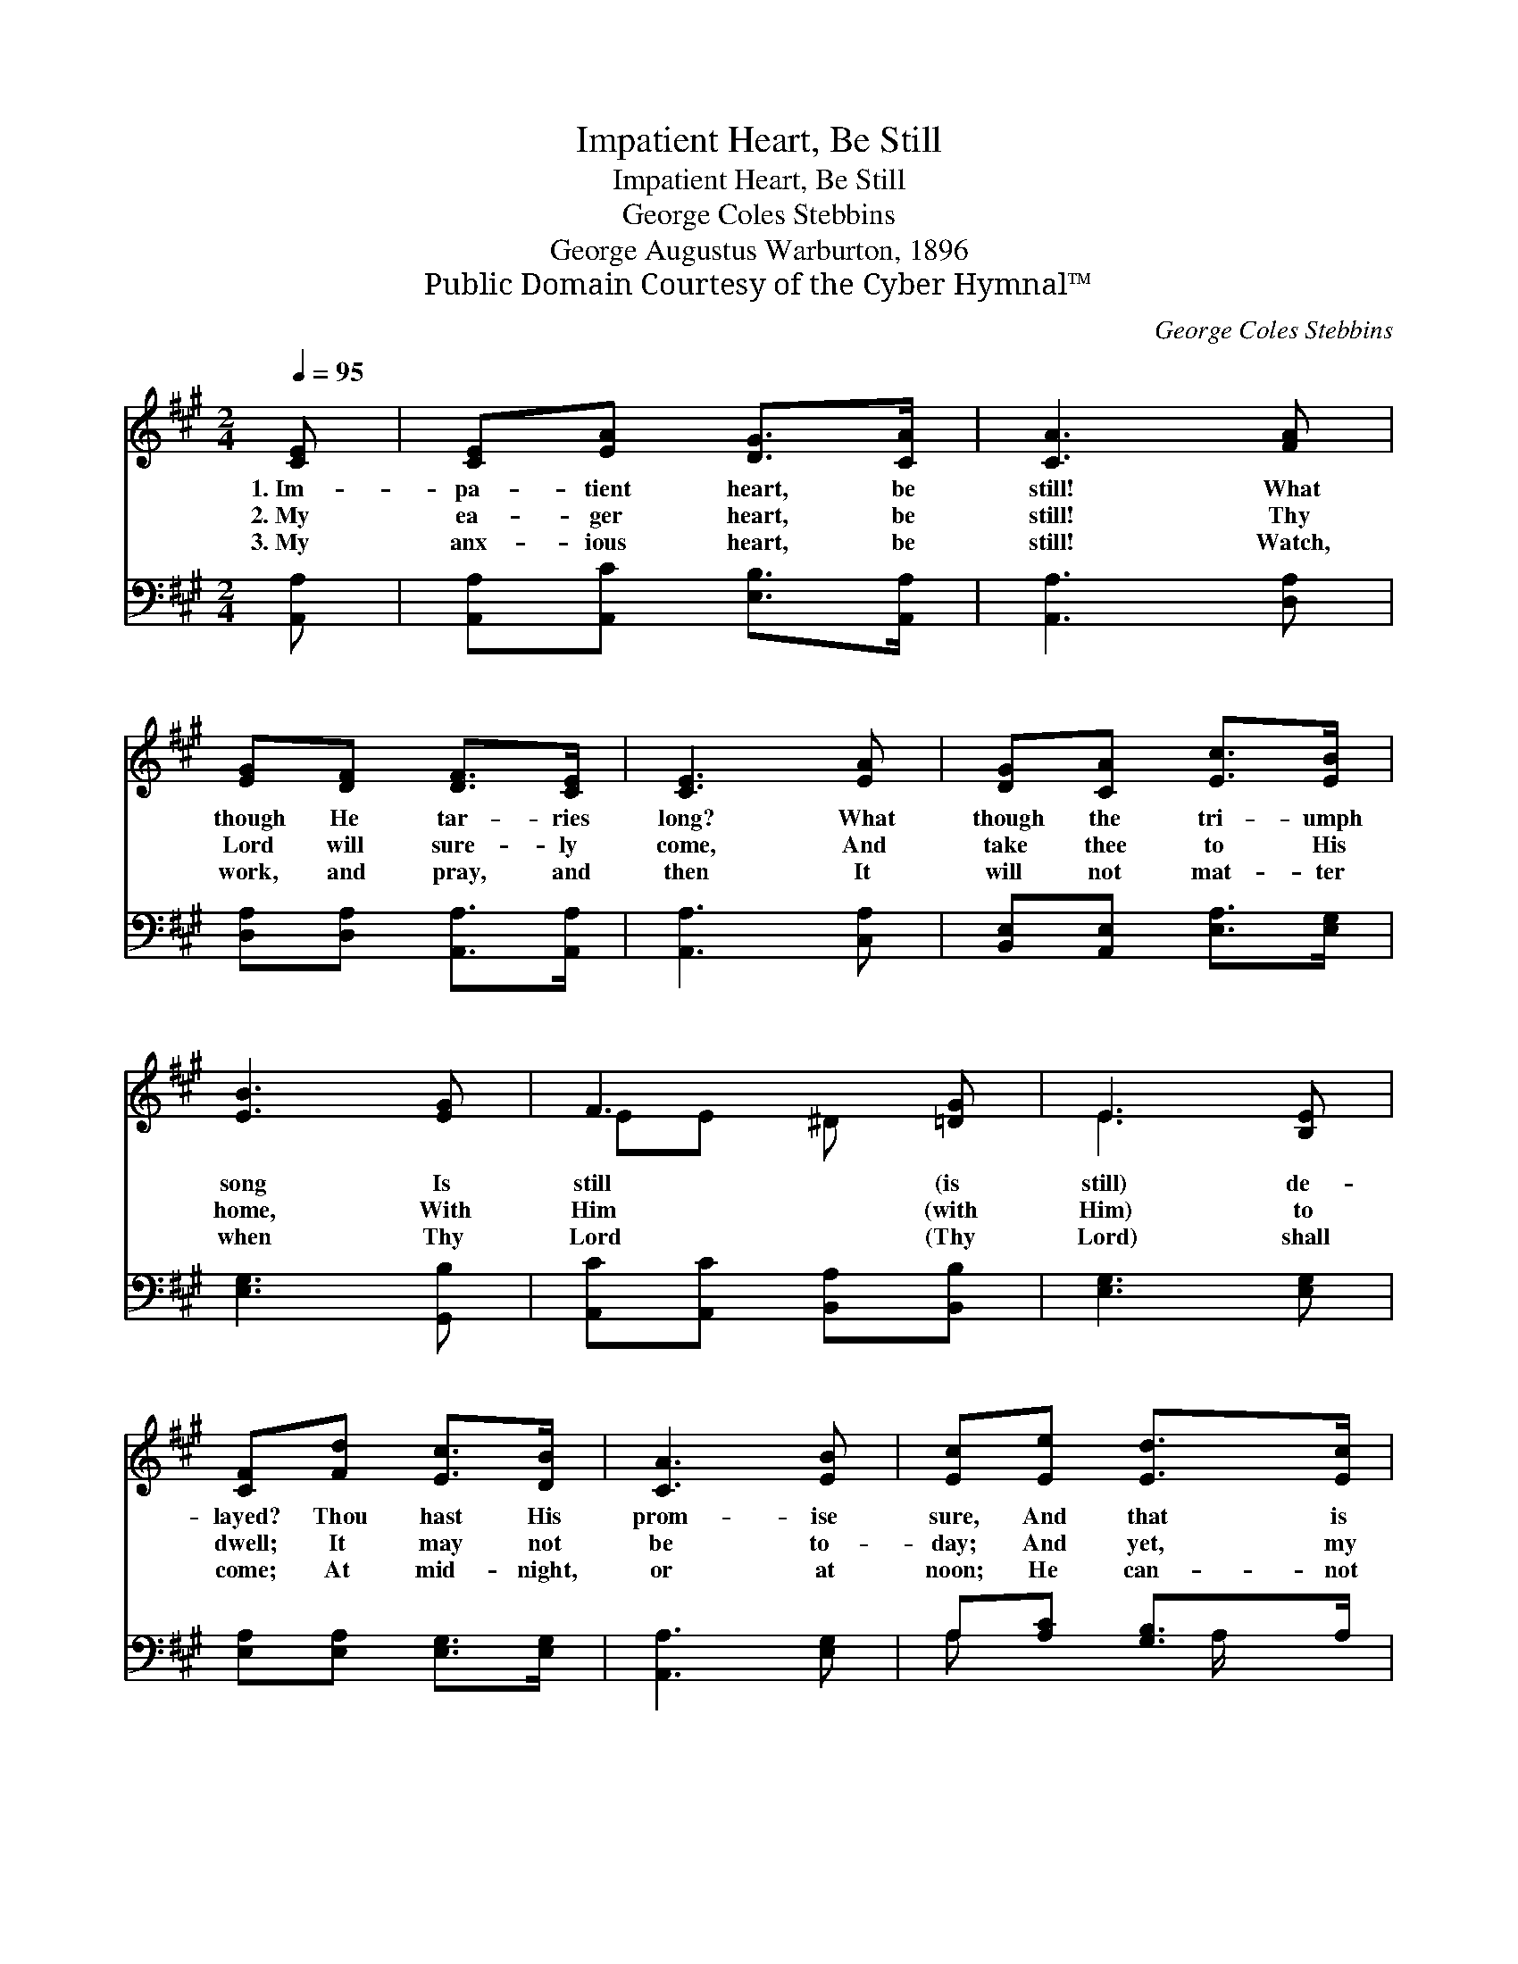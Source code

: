 X:1
T:Impatient Heart, Be Still
T:Impatient Heart, Be Still
T:George Coles Stebbins
T:George Augustus Warburton, 1896
T:Public Domain Courtesy of the Cyber Hymnal™
C:George Coles Stebbins
Z:Public Domain
Z:Courtesy of the Cyber Hymnal™
%%score ( 1 2 ) ( 3 4 )
L:1/8
Q:1/4=95
M:2/4
K:A
V:1 treble 
V:2 treble 
V:3 bass 
V:4 bass 
V:1
 [CE] | [CE][EA] [DG]>[CA] | [CA]3 [FA] | [EG][DF] [DF]>[CE] | [CE]3 [EA] | [DG][CA] [Ec]>[EB] | %6
w: 1.~Im-|pa- tient heart, be|still! What|though He tar- ries|long? What|though the tri- umph|
w: 2.~My|ea- ger heart, be|still! Thy|Lord will sure- ly|come, And|take thee to His|
w: 3.~My|anx- ious heart, be|still! Watch,|work, and pray, and|then It|will not mat- ter|
 [EB]3 [EG] | F3 [=DG] | E3 [B,E] | [CF][Fd] [Ec]>[DB] | [CA]3 [EB] | [Ec][Ee] [Ed]>[Ec] | %12
w: song Is|still (is|still) de-|layed? Thou hast His|prom- ise|sure, And that is|
w: home, With|Him (with|Him) to|dwell; It may not|be to-|day; And yet, my|
w: when Thy|Lord (Thy|Lord) shall|come; At mid- night,|or at|noon; He can- not|
 [EB]3 [Ec] | [EA]>[CE] [DF]2- | [DF][FB] [EA]>[DG] | [CA]3 ||"^Refrain" [CE] | [DB]3 [Ec] | %18
w: all se-|cure; Be not|* a- fraid! Be|not|a-|fraid! *|
w: soul, it|may; I can-|* not tell, I|can-|not|tell. Be|
w: come too|soon To take|* thee home, to|take|thee|home. *|
 [CA]3 [FA] |"^riten." [EG][DF] E2- | [B,E]2 [DE]2 | [CE]3 |] %22
w: ||||
w: still! Be|still! Im- pa-|* tient|heart|
w: ||||
V:2
 x | x4 | x4 | x4 | x4 | x4 | x4 | EE ^D x | E3 x | x4 | x4 | x4 | x4 | x4 | x4 | x3 || x | x4 | %18
 x4 | x2 CC | x4 | x3 |] %22
V:3
 [A,,A,] | [A,,A,][A,,C] [E,B,]>[A,,A,] | [A,,A,]3 [D,A,] | [D,A,][D,A,] [A,,A,]>[A,,A,] | %4
w: ~|~ ~ ~ ~|~ ~|~ ~ ~ ~|
 [A,,A,]3 [C,A,] | [B,,E,][A,,E,] [E,A,]>[E,G,] | [E,G,]3 [G,,B,] | [A,,C][A,,C] [B,,A,][B,,B,] | %8
w: ~ ~|~ ~ ~ ~|~ ~|~ ~ ~ ~|
 [E,G,]3 [E,G,] | [E,A,][E,A,] [E,G,]>[E,G,] | [A,,A,]3 [E,G,] | A,[A,C] [G,B,]>A, | %12
w: ~ ~|~ ~ ~ ~|~ ~|~ ~ ~ ~|
 [E,G,]3 [A,,A,] | [C,A,]>[A,,A,] [D,A,]2- | [D,A,][B,,D] [E,C]>[E,B,] | [A,,A,]3 || z | %17
w: ~ ~|~ ~ ~|* ~ ~ ~|~||
 z [E,G,] [E,G,] z | z [A,,E,] [A,,E,] z | z2 z [E,A,] | [E,G,]2 [E,B,]2 | [A,,A,]3 |] %22
w: Be still!|be still!|be|still, *||
V:4
 x | x4 | x4 | x4 | x4 | x4 | x4 | x4 | x4 | x4 | x4 | A, x3/2 A,/ x | x4 | x4 | x4 | x3 || x | %17
 x4 | x4 | x4 | x4 | x3 |] %22

